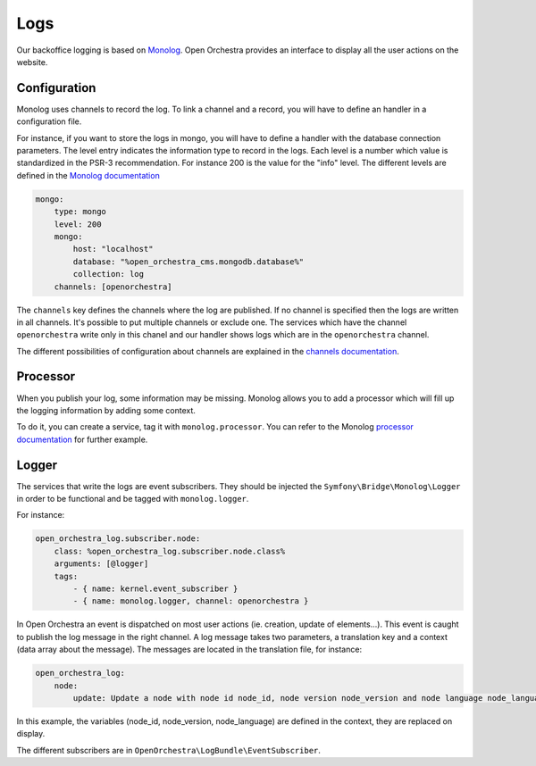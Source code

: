 Logs
====

Our backoffice logging is based on `Monolog`_.
Open Orchestra provides an interface to display all the user actions on the website.

.. image:: ../../images/log_preview.png

Configuration
-------------

Monolog uses channels to record the log.
To link a channel and a record, you will have to define an handler in a configuration file.

For instance, if you want to store the logs in mongo, you will have to define a handler with the database connection parameters.
The level entry indicates the information type to record in the logs.
Each level is a number which value is standardized in the PSR-3 recommendation.
For instance 200 is the value for the "info" level.
The different levels are defined in the `Monolog documentation`_

.. code-block:: yaml

        mongo:
            type: mongo
            level: 200
            mongo:
                host: "localhost"
                database: "%open_orchestra_cms.mongodb.database%"
                collection: log
            channels: [openorchestra]


The ``channels`` key defines the channels where the log are published.
If no channel is specified then the logs are written in all channels.
It's possible to put multiple channels or exclude one.
The services which have the channel ``openorchestra`` write only in this chanel
and our handler shows logs which are in the ``openorchestra`` channel.

The different possibilities of configuration about channels are explained in the `channels documentation`_.

Processor
---------
When you publish your log, some information may be missing.
Monolog allows you to add a processor which will fill up the logging information by adding some context.

To do it, you can create a service, tag it with ``monolog.processor``.
You can refer to the Monolog `processor documentation`_ for further example.

Logger
------

The services that write the logs are event subscribers.
They should be injected the ``Symfony\Bridge\Monolog\Logger`` in order to be functional and be tagged with ``monolog.logger``.

For instance:

.. code-block:: yaml

    open_orchestra_log.subscriber.node:
        class: %open_orchestra_log.subscriber.node.class%
        arguments: [@logger]
        tags:
            - { name: kernel.event_subscriber }
            - { name: monolog.logger, channel: openorchestra }

In Open Orchestra an event is dispatched on most user actions (ie. creation, update of elements...).
This event is caught to publish the log message in the right channel.
A log message takes two parameters, a translation key and a context (data array about the message).
The messages are located in the translation file, for instance:

.. code-block:: yaml

    open_orchestra_log:
        node:
            update: Update a node with node id node_id, node version node_version and node language node_language

In this example, the variables (node_id, node_version, node_language) are defined in the context,
they are replaced on display.

The different subscribers are in ``OpenOrchestra\LogBundle\EventSubscriber``.

.. _`Monolog`: https://github.com/Seldaek/monolog
.. _`Monolog documentation`: https://github.com/Seldaek/monolog/blob/master/README.mdown#log-levels
.. _`processor documentation`: http://symfony.com/fr/doc/current/cookbook/logging/monolog.html
.. _`channels documentation`: http://symfony.com/doc/current/cookbook/logging/channels_handlers.html